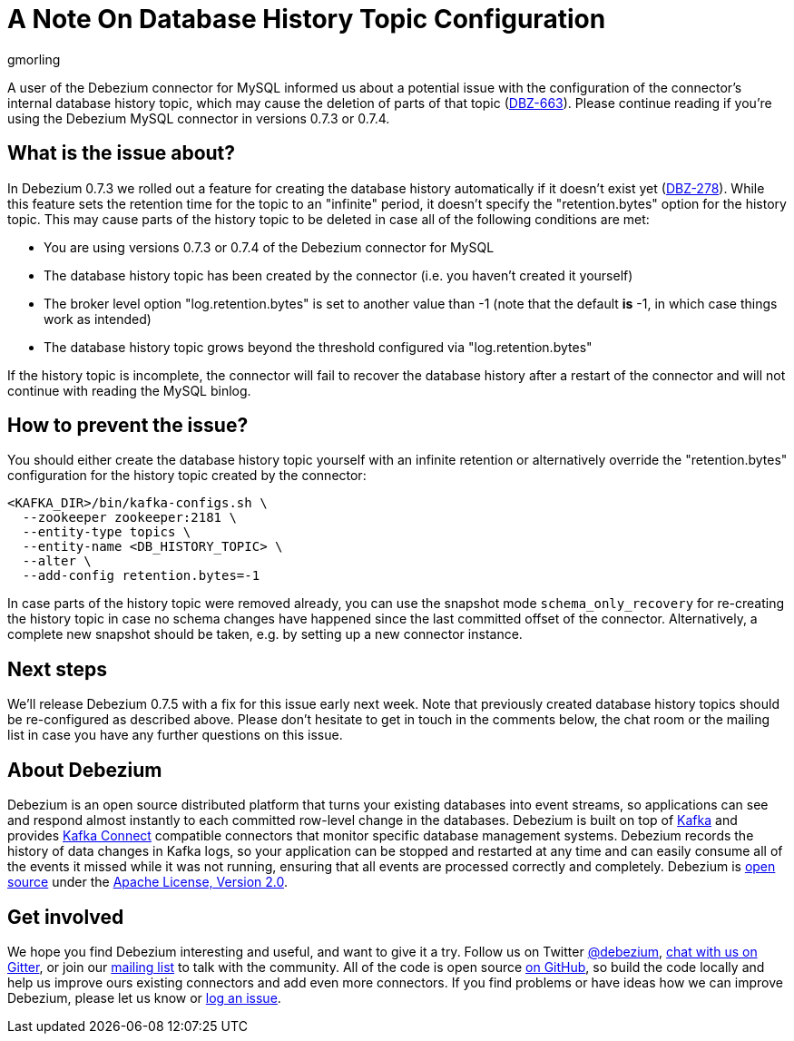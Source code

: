 = A Note On Database History Topic Configuration
gmorling
:awestruct-tags: [ mysql ]
:awestruct-layout: blog-post

A user of the Debezium connector for MySQL informed us about a potential issue with the configuration of the connector's internal database history topic,
which may cause the deletion of parts of that topic (https://issues.jboss.org/browse/DBZ-663[DBZ-663]).
Please continue reading if you're using the Debezium MySQL connector in versions 0.7.3 or 0.7.4.

== What is the issue about?

In Debezium 0.7.3 we rolled out a feature for creating the database history automatically if it doesn't exist yet (https://issues.jboss.org/browse/DBZ-278[DBZ-278]).
While this feature sets the retention time for the topic to an "infinite" period, it doesn't specify the "retention.bytes" option for the history topic.
This may cause parts of the history topic to be deleted in case all of the following conditions are met:

* You are using versions 0.7.3 or 0.7.4 of the Debezium connector for MySQL
* The database history topic has been created by the connector (i.e. you haven't created it yourself)
* The broker level option "log.retention.bytes" is set to another value than -1
(note that the default *is* -1, in which case things work as intended)
* The database history topic grows beyond the threshold configured via "log.retention.bytes"

If the history topic is incomplete, the connector will fail to recover the database history after a restart of the connector and will not continue with reading the MySQL binlog.

== How to prevent the issue?

You should either create the database history topic yourself with an infinite retention
or alternatively override the "retention.bytes" configuration for the history topic created by the connector:

[source,shell]
----
<KAFKA_DIR>/bin/kafka-configs.sh \
  --zookeeper zookeeper:2181 \
  --entity-type topics \
  --entity-name <DB_HISTORY_TOPIC> \
  --alter \
  --add-config retention.bytes=-1
----

In case parts of the history topic were removed already,
you can use the snapshot mode `schema_only_recovery` for re-creating the history topic in case no schema changes have happened since the last committed offset of the connector.
Alternatively, a complete new snapshot should be taken, e.g. by setting up a new connector instance.

== Next steps

We'll release Debezium 0.7.5 with a fix for this issue early next week.
Note that previously created database history topics should be re-configured as described above.
Please don't hesitate to get in touch in the comments below, the chat room or the mailing list in case you have any further questions on this issue.

== About Debezium

Debezium is an open source distributed platform that turns your existing databases into event streams,
so applications can see and respond almost instantly to each committed row-level change in the databases.
Debezium is built on top of http://kafka.apache.org/[Kafka] and provides http://kafka.apache.org/documentation.html#connect[Kafka Connect] compatible connectors that monitor specific database management systems.
Debezium records the history of data changes in Kafka logs, so your application can be stopped and restarted at any time and can easily consume all of the events it missed while it was not running,
ensuring that all events are processed correctly and completely.
Debezium is link:/license/[open source] under the http://www.apache.org/licenses/LICENSE-2.0.html[Apache License, Version 2.0].

== Get involved

We hope you find Debezium interesting and useful, and want to give it a try.
Follow us on Twitter https://twitter.com/debezium[@debezium], https://gitter.im/debezium/user[chat with us on Gitter],
or join our https://groups.google.com/forum/#!forum/debezium[mailing list] to talk with the community.
All of the code is open source https://github.com/debezium/[on GitHub],
so build the code locally and help us improve ours existing connectors and add even more connectors.
If you find problems or have ideas how we can improve Debezium, please let us know or https://issues.jboss.org/projects/DBZ/issues/[log an issue].
